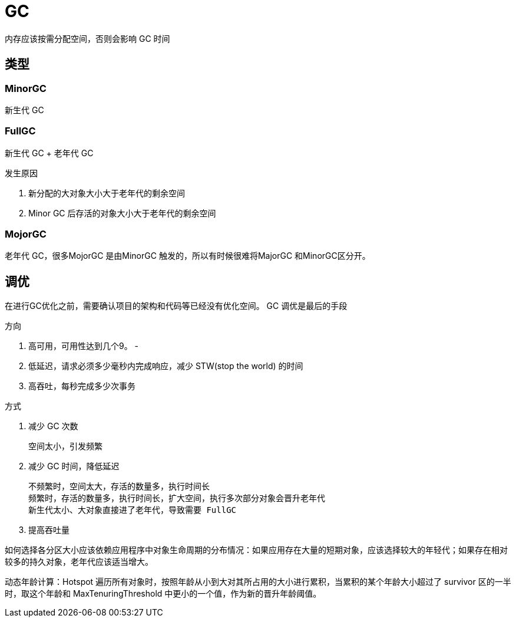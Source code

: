 
= GC

内存应该按需分配空间，否则会影响 GC 时间

== 类型

=== MinorGC

新生代 GC

=== FullGC

新生代 GC + 老年代 GC

发生原因

. 新分配的大对象大小大于老年代的剩余空间
. Minor GC 后存活的对象大小大于老年代的剩余空间

=== MojorGC

老年代 GC，很多MojorGC 是由MinorGC 触发的，所以有时候很难将MajorGC 和MinorGC区分开。

== 调优

在进行GC优化之前，需要确认项目的架构和代码等已经没有优化空间。 GC 调优是最后的手段

方向

. 高可用，可用性达到几个9。 -
. 低延迟，请求必须多少毫秒内完成响应，减少 STW(stop the world) 的时间
. 高吞吐，每秒完成多少次事务

方式

. 减少 GC 次数

    空间太小，引发频繁

. 减少 GC 时间，降低延迟

    不频繁时，空间太大，存活的数量多，执行时间长
    频繁时，存活的数量多，执行时间长，扩大空间，执行多次部分对象会晋升老年代
    新生代太小、大对象直接进了老年代，导致需要 FullGC

. 提高吞吐量

如何选择各分区大小应该依赖应用程序中对象生命周期的分布情况：如果应用存在大量的短期对象，应该选择较大的年轻代；如果存在相对较多的持久对象，老年代应该适当增大。

动态年龄计算：Hotspot 遍历所有对象时，按照年龄从小到大对其所占用的大小进行累积，当累积的某个年龄大小超过了 survivor 区的一半时，取这个年龄和 MaxTenuringThreshold 中更小的一个值，作为新的晋升年龄阈值。
